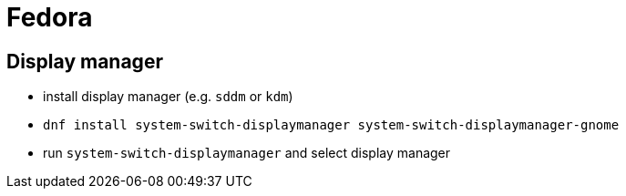 = Fedora

== Display manager

* install display manager (e.g. `sddm` or `kdm`)
* `dnf install system-switch-displaymanager system-switch-displaymanager-gnome`
* run `system-switch-displaymanager` and select display manager